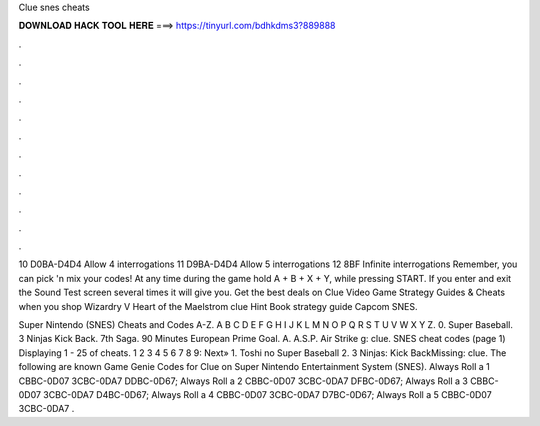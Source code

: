 Clue snes cheats



𝐃𝐎𝐖𝐍𝐋𝐎𝐀𝐃 𝐇𝐀𝐂𝐊 𝐓𝐎𝐎𝐋 𝐇𝐄𝐑𝐄 ===> https://tinyurl.com/bdhkdms3?889888



.



.



.



.



.



.



.



.



.



.



.



.

10 D0BA-D4D4 Allow 4 interrogations 11 D9BA-D4D4 Allow 5 interrogations 12 8BF Infinite interrogations Remember, you can pick 'n mix your codes! At any time during the game hold A + B + X + Y, while pressing START. If you enter and exit the Sound Test screen several times it will give you. Get the best deals on Clue Video Game Strategy Guides & Cheats when you shop Wizardry V Heart of the Maelstrom clue Hint Book strategy guide Capcom SNES.

Super Nintendo (SNES) Cheats and Codes A-Z. A B C D E F G H I J K L M N O P Q R S T U V W X Y Z. 0. Super Baseball. 3 Ninjas Kick Back. 7th Saga. 90 Minutes European Prime Goal. A. A.S.P. Air Strike g: clue. SNES cheat codes (page 1) Displaying 1 - 25 of cheats. 1 2 3 4 5 6 7 8 9: Next» 1. Toshi no Super Baseball 2. 3 Ninjas: Kick BackMissing: clue. The following are known Game Genie Codes for Clue on Super Nintendo Entertainment System (SNES). Always Roll a 1 CBBC-0D07 3CBC-0DA7 DDBC-0D67; Always Roll a 2 CBBC-0D07 3CBC-0DA7 DFBC-0D67; Always Roll a 3 CBBC-0D07 3CBC-0DA7 D4BC-0D67; Always Roll a 4 CBBC-0D07 3CBC-0DA7 D7BC-0D67; Always Roll a 5 CBBC-0D07 3CBC-0DA7 .
